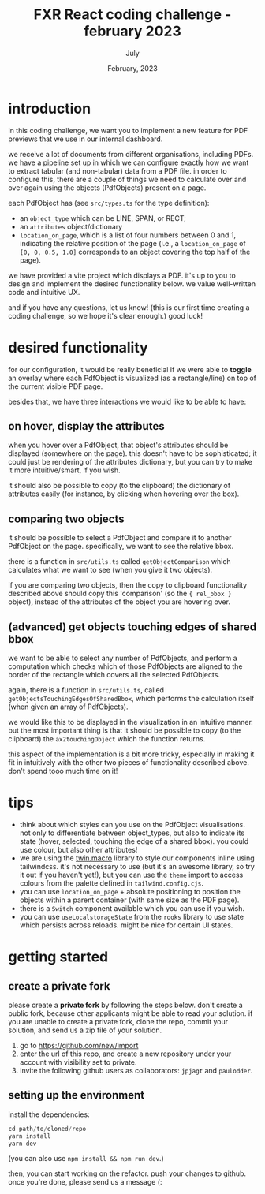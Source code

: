 #+TITLE: FXR React coding challenge - february 2023
#+BIND: org-export-use-babel nil
#+AUTHOR: July
#+EMAIL: <july@fxr-insights.com>
#+DATE: February, 2023
#+LATEX: \setlength\parindent{0pt}
#+LATEX_HEADER: \usepackage{minted}
#+LATEX_HEADER: \usepackage[margin=1.2in]{geometry}
#+LATEX_HEADER: \usepackage{mathpazo}
#+LATEX_HEADER: \usepackage{adjustbox}
#+LATEX_HEADER_EXTRA:  \usepackage{mdframed}
#+LATEX_HEADER_EXTRA: \BeforeBeginEnvironment{minted}{\begin{mdframed}}
#+LATEX_HEADER_EXTRA: \AfterEndEnvironment{minted}{\end{mdframed}}
#+LATEX_HEADER_EXTRA: \BeforeBeginEnvironment{tabular}{\begin{adjustbox}{center}}
#+LATEX_HEADER_EXTRA: \AfterEndEnvironment{tabular}{\end{adjustbox}}
#+MACRO: NEWLINE @@latex:\\@@ @@html:<br>@@
#+PROPERTY: header-args :exports both :session README :cache :results value
#+OPTIONS: ^:nil
#+LATEX_COMPILER: pdflatex

* introduction

in this coding challenge, we want you to implement a new feature for PDF
previews that we use in our internal dashboard.

we receive a lot of documents from different organisations, including PDFs. we
have a pipeline set up in which we can configure exactly how we want to extract
tabular (and non-tabular) data from a PDF file. in order to configure this,
there are a couple of things we need to calculate over and over again using the
objects (PdfObjects) present on a page.

each PdfObject has (see =src/types.ts= for the type definition):
- an =object_type= which can be LINE, SPAN, or RECT;
- an =attributes= object/dictionary
- =location_on_page=, which is a list of four numbers between 0 and 1,
  indicating the relative position of the page (i.e., a =location_on_page= of
  =[0, 0, 0.5, 1.0]= corresponds to an object covering the top half of the
  page).

we have provided a vite project which displays a PDF. it's up to you to design
and implement the desired functionality below. we value well-written code and
intuitive UX.

and if you have any questions, let us know! (this is our first time creating a
coding challenge, so we hope it's clear enough.) good luck!

* desired functionality

for our configuration, it would be really beneficial if we were able to
*toggle* an overlay where each PdfObject is visualized (as a rectangle/line) on
top of the current visible PDF page.

besides that, we have three interactions we would like to be able to have:

** on hover, display the attributes

when you hover over a PdfObject, that object's attributes should be displayed
(somewhere on the page). this doesn't have to be sophisticated; it could just
be rendering of the attributes dictionary, but you can try to make it more
intuitive/smart, if you wish.

it should also be possible to copy (to the clipboard) the dictionary of
attributes easily (for instance, by clicking when hovering over the box).

** comparing two objects

it should be possible to select a PdfObject and compare it to another PdfObject
on the page. specifically, we want to see the relative bbox.

there is a function in =src/utils.ts= called =getObjectComparison= which
calculates what we want to see (when you give it two objects).

if you are comparing two objects, then the copy to clipboard functionality
described above should copy this 'comparison' (so the ={ rel_bbox }= object),
instead of the attributes of the object you are hovering over.

** (advanced) get objects touching edges of shared bbox

we want to be able to select any number of PdfObjects, and perform a
computation which checks which of those PdfObjects are aligned to the border of
the rectangle which covers all the selected PdfObjects.

again, there is a function in =src/utils.ts=, called
=getObjectsTouchingEdgesOfSharedBbox=, which performs the calculation itself
(when given an array of PdfObjects).

we would like this to be displayed in the visualization in an intuitive manner.
but the most important thing is that it should be possible to copy (to the
clipboard) the =ax2touchingObject= which the function returns.

this aspect of the implementation is a bit more tricky, especially in making it
fit in intuitively with the other two pieces of functionality described
above. don't spend tooo much time on it!

* tips

- think about which styles can you use on the PdfObject visualisations. not
  only to differentiate between object_types, but also to indicate its state
  (hover, selected, touching the edge of a shared bbox). you could use colour,
  but also other attributes!
- we are using the [[https://github.com/ben-rogerson/twin.macro][twin.macro]] library to style our components inline using
  tailwindcss. it's not necessary to use (but it's an awesome library, so try
  it out if you haven't yet!), but you can use the =theme= import to access
  colours from the palette defined in =tailwind.config.cjs=.
- you can use =location_on_page= + absolute positioning to position the objects
  within a parent container (with same size as the PDF page).
- there is a =Switch= component available which you can use if you wish.
- you can use =useLocalstorageState= from the =rooks= library to use state
  which persists across reloads. might be nice for certain UI states.

* getting started

** create a private fork

please create a *private fork* by following the steps below. don't create a
public fork, because other applicants might be able to read your solution. if
you are unable to create a private fork, clone the repo, commit your solution,
and send us a zip file of your solution.

1. go to https://github.com/new/import
2. enter the url of this repo, and create a new repository under your account
   with visibility set to private.
3. invite the following github users as collaborators: =jpjagt= and
   =paulodder=.

** setting up the environment

install the dependencies:

#+BEGIN_SRC python
cd path/to/cloned/repo
yarn install
yarn dev
#+END_SRC

(you can also use =npm install && npm run dev=.)

then, you can start working on the refactor. push your changes to github. once
you're done, please send us a message (:
